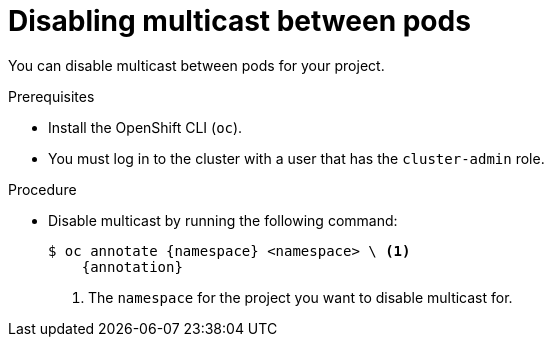 // Module included in the following assemblies:
//
// * networking/openshift_sdn/disabling-multicast.adoc
// * networking/ovn_kubernetes_network_provider/disabling-multicast.adoc

ifeval::["{context}" == "openshift-sdn-disabling-multicast"]
:namespace: netnamespace
:annotation: netnamespace.network.openshift.io/multicast-enabled-
endif::[]
ifeval::["{context}" == "ovn-kubernetes-disabling-multicast"]
:namespace: namespace
:annotation: k8s.ovn.org/multicast-enabled-
endif::[]

[id="nw-disabling-multicast_{context}"]
= Disabling multicast between pods

You can disable multicast between pods for your project.

.Prerequisites

* Install the OpenShift CLI (`oc`).
* You must log in to the cluster with a user that has the `cluster-admin` role.

.Procedure

* Disable multicast by running the following command:
+
[source,terminal,subs="attributes+"]
----
$ oc annotate {namespace} <namespace> \ <1>
    {annotation}
----
+
<1> The `namespace` for the project you want to disable multicast for.

ifeval::["{context}" == "openshift-sdn-disabling-multicast"]
:!annotation:
:!namespace:
endif::[]
ifeval::["{context}" == "ovn-kubernetes-disabling-multicast"]
:!annotation:
:!namespace:
endif::[]
